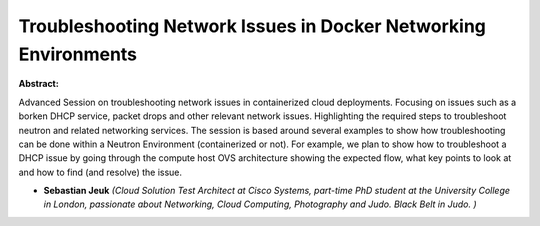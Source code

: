 Troubleshooting Network Issues in Docker Networking Environments
~~~~~~~~~~~~~~~~~~~~~~~~~~~~~~~~~~~~~~~~~~~~~~~~~~~~~~~~~~~~~~~~

**Abstract:**

Advanced Session on troubleshooting network issues in containerized cloud deployments. Focusing on issues such as a borken DHCP service, packet drops and other relevant network issues. Highlighting the required steps to troubleshoot neutron and related networking services. The session is based around several examples to show how troubleshooting can be done within a Neutron Environment (containerized or not). For example, we plan to show how to troubleshoot a DHCP issue by going through the compute host OVS architecture showing the expected flow, what key points to look at and how to find (and resolve) the issue.  


* **Sebastian Jeuk** *(Cloud Solution Test Architect at Cisco Systems, part-time PhD student at the University College in London, passionate about Networking, Cloud Computing, Photography and Judo. Black Belt in Judo. )*
